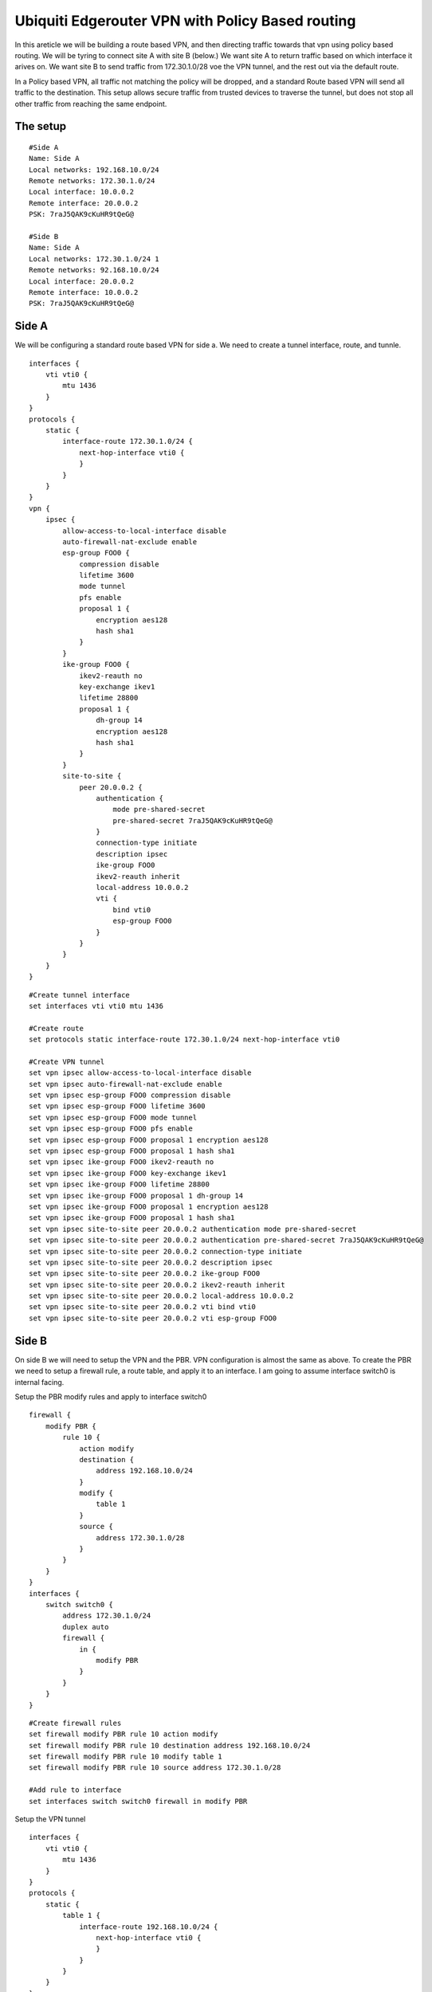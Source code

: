 Ubiquiti Edgerouter VPN with Policy Based routing
=================================================

In this areticle we will be building a route based VPN, and then directing traffic towards that vpn using policy based routing. 
We will be tyring to connect site A with site B (below.) We want site A to return traffic based on which interface it arives on. 
We want site B to send traffic from 172.30.1.0/28 voe the VPN tunnel, and the rest out via the default route.

In a Policy based VPN, all traffic not matching the policy will be dropped, and a standard Route based VPN will send all traffic to the destination.
This setup allows secure traffic from trusted devices to traverse the tunnel, but does not stop all other traffic from reaching the same endpoint.

The setup
---------
::

    #Side A
    Name: Side A
    Local networks: 192.168.10.0/24
    Remote networks: 172.30.1.0/24
    Local interface: 10.0.0.2
    Remote interface: 20.0.0.2
    PSK: 7raJ5QAK9cKuHR9tQeG@

    #Side B
    Name: Side A
    Local networks: 172.30.1.0/24 1
    Remote networks: 92.168.10.0/24
    Local interface: 20.0.0.2
    Remote interface: 10.0.0.2
    PSK: 7raJ5QAK9cKuHR9tQeG@


Side A
------

We will be configuring a standard route based VPN for side a. We need to create a tunnel interface, route, and tunnle. ::

    interfaces {
        vti vti0 {
            mtu 1436
        }
    }
    protocols {
        static {
            interface-route 172.30.1.0/24 {
                next-hop-interface vti0 {
                }
            }
        }
    }
    vpn {
        ipsec {
            allow-access-to-local-interface disable
            auto-firewall-nat-exclude enable
            esp-group FOO0 {
                compression disable
                lifetime 3600
                mode tunnel
                pfs enable
                proposal 1 {
                    encryption aes128
                    hash sha1
                }
            }
            ike-group FOO0 {
                ikev2-reauth no
                key-exchange ikev1
                lifetime 28800
                proposal 1 {
                    dh-group 14
                    encryption aes128
                    hash sha1
                }
            }
            site-to-site {
                peer 20.0.0.2 {
                    authentication {
                        mode pre-shared-secret
                        pre-shared-secret 7raJ5QAK9cKuHR9tQeG@
                    }
                    connection-type initiate
                    description ipsec
                    ike-group FOO0
                    ikev2-reauth inherit
                    local-address 10.0.0.2
                    vti {
                        bind vti0
                        esp-group FOO0
                    }
                }
            }
        }
    }

::

    #Create tunnel interface
    set interfaces vti vti0 mtu 1436

    #Create route
    set protocols static interface-route 172.30.1.0/24 next-hop-interface vti0

    #Create VPN tunnel
    set vpn ipsec allow-access-to-local-interface disable
    set vpn ipsec auto-firewall-nat-exclude enable
    set vpn ipsec esp-group FOO0 compression disable
    set vpn ipsec esp-group FOO0 lifetime 3600
    set vpn ipsec esp-group FOO0 mode tunnel
    set vpn ipsec esp-group FOO0 pfs enable
    set vpn ipsec esp-group FOO0 proposal 1 encryption aes128
    set vpn ipsec esp-group FOO0 proposal 1 hash sha1
    set vpn ipsec ike-group FOO0 ikev2-reauth no
    set vpn ipsec ike-group FOO0 key-exchange ikev1
    set vpn ipsec ike-group FOO0 lifetime 28800
    set vpn ipsec ike-group FOO0 proposal 1 dh-group 14
    set vpn ipsec ike-group FOO0 proposal 1 encryption aes128
    set vpn ipsec ike-group FOO0 proposal 1 hash sha1
    set vpn ipsec site-to-site peer 20.0.0.2 authentication mode pre-shared-secret
    set vpn ipsec site-to-site peer 20.0.0.2 authentication pre-shared-secret 7raJ5QAK9cKuHR9tQeG@
    set vpn ipsec site-to-site peer 20.0.0.2 connection-type initiate
    set vpn ipsec site-to-site peer 20.0.0.2 description ipsec
    set vpn ipsec site-to-site peer 20.0.0.2 ike-group FOO0
    set vpn ipsec site-to-site peer 20.0.0.2 ikev2-reauth inherit
    set vpn ipsec site-to-site peer 20.0.0.2 local-address 10.0.0.2
    set vpn ipsec site-to-site peer 20.0.0.2 vti bind vti0
    set vpn ipsec site-to-site peer 20.0.0.2 vti esp-group FOO0

Side B
------

On side B we will need to setup the VPN and the PBR. VPN configuration is almost the same as above.
To create the PBR we need to setup a firewall rule, a route table, and apply it to an interface. I am going to assume interface switch0 is internal facing.

Setup the PBR modify rules and apply to interface switch0 ::

    firewall {
        modify PBR {
            rule 10 {
                action modify
                destination {
                    address 192.168.10.0/24
                }
                modify {
                    table 1
                }
                source {
                    address 172.30.1.0/28
                }
            }
        }
    }
    interfaces {
        switch switch0 {
            address 172.30.1.0/24
            duplex auto
            firewall {
                in {
                    modify PBR
                }
            }
        }
    }

::

    #Create firewall rules
    set firewall modify PBR rule 10 action modify
    set firewall modify PBR rule 10 destination address 192.168.10.0/24
    set firewall modify PBR rule 10 modify table 1
    set firewall modify PBR rule 10 source address 172.30.1.0/28

    #Add rule to interface
    set interfaces switch switch0 firewall in modify PBR

Setup the VPN tunnel ::

    interfaces {
        vti vti0 {
            mtu 1436
        }
    }
    protocols {
        static {
            table 1 {
                interface-route 192.168.10.0/24 {
                    next-hop-interface vti0 {
                    }
                }
            }
        }
    }
    vpn {
        ipsec {
            allow-access-to-local-interface disable
            auto-firewall-nat-exclude enable
            esp-group FOO0 {
                compression disable
                lifetime 3600
                mode tunnel
                pfs enable
                proposal 1 {
                    encryption aes128
                    hash sha1
                }
            }
            ike-group FOO0 {
                ikev2-reauth no
                key-exchange ikev1
                lifetime 28800
                proposal 1 {
                    dh-group 14
                    encryption aes128
                    hash sha1
                }
            }
            site-to-site {
                peer 10.0.0.2 {
                    authentication {
                        mode pre-shared-secret
                        pre-shared-secret 7raJ5QAK9cKuHR9tQeG@
                    }
                    connection-type initiate
                    description ipsec
                    ike-group FOO0
                    ikev2-reauth inherit
                    local-address 20.0.0.2
                    vti {
                        bind vti0
                        esp-group FOO0
                    }
                }
            }
        }
    }

::

    #Create tunnel interface
    set interfaces vti vti0 mtu 1436

    #Create table 1
    set protocols static table 1 interface-route 192.168.10.0/24 next-hop-interface vti0

    #Create VPN tunnel
    set vpn ipsec allow-access-to-local-interface disable
    set vpn ipsec auto-firewall-nat-exclude enable
    set vpn ipsec esp-group FOO0 compression disable
    set vpn ipsec esp-group FOO0 lifetime 3600
    set vpn ipsec esp-group FOO0 mode tunnel
    set vpn ipsec esp-group FOO0 pfs enable
    set vpn ipsec esp-group FOO0 proposal 1 encryption aes128
    set vpn ipsec esp-group FOO0 proposal 1 hash sha1
    set vpn ipsec ike-group FOO0 ikev2-reauth no
    set vpn ipsec ike-group FOO0 key-exchange ikev1
    set vpn ipsec ike-group FOO0 lifetime 28800
    set vpn ipsec ike-group FOO0 proposal 1 dh-group 14
    set vpn ipsec ike-group FOO0 proposal 1 encryption aes128
    set vpn ipsec ike-group FOO0 proposal 1 hash sha1
    set vpn ipsec site-to-site peer 10.0.0.2 authentication mode pre-shared-secret
    set vpn ipsec site-to-site peer 10.0.0.2 authentication pre-shared-secret JmEjBXdk9kUA96!r#Hkb
    set vpn ipsec site-to-site peer 10.0.0.2 connection-type initiate
    set vpn ipsec site-to-site peer 10.0.0.2 description ipsec
    set vpn ipsec site-to-site peer 10.0.0.2 ike-group FOO0
    set vpn ipsec site-to-site peer 10.0.0.2 ikev2-reauth inherit
    set vpn ipsec site-to-site peer 10.0.0.2 local-address 20.0.0.2
    set vpn ipsec site-to-site peer 10.0.0.2 vti bind vti0
    set vpn ipsec site-to-site peer 10.0.0.2 vti esp-group FOO0


Side B complete config
----------------------
::

    firewall {
        modify PBR {
            rule 10 {
                action modify
                destination {
                    address 192.168.10.0/24
                }
                modify {
                    table 1
                }
                source {
                    address 172.30.1.0/28
                }
            }
        }
    }
    interfaces {
        switch switch0 {
            address 172.30.1.0/24
            duplex auto
            firewall {
                in {
                    modify PBR
                }
            }
        }
        vti vti0 {
            mtu 1436
        }
    }
    protocols {
        static {
            table 1 {
                interface-route 192.168.10.0/24 {
                    next-hop-interface vti0 {
                    }
                }
            }
        }
    }
    vpn {
        ipsec {
            allow-access-to-local-interface disable
            auto-firewall-nat-exclude enable
            esp-group FOO0 {
                compression disable
                lifetime 3600
                mode tunnel
                pfs enable
                proposal 1 {
                    encryption aes128
                    hash sha1
                }
            }
            ike-group FOO0 {
                ikev2-reauth no
                key-exchange ikev1
                lifetime 28800
                proposal 1 {
                    dh-group 14
                    encryption aes128
                    hash sha1
                }
            }
            site-to-site {
                peer 10.0.0.2 {
                    authentication {
                        mode pre-shared-secret
                        pre-shared-secret 7raJ5QAK9cKuHR9tQeG@
                    }
                    connection-type initiate
                    description ipsec
                    ike-group FOO0
                    ikev2-reauth inherit
                    local-address 20.0.0.2
                    vti {
                        bind vti0
                        esp-group FOO0
                    }
                }
            }
        }
    }

::

    #Create firewall rules
    set firewall modify PBR rule 10 action modify
    set firewall modify PBR rule 10 destination address 192.168.10.0/24
    set firewall modify PBR rule 10 modify table 1
    set firewall modify PBR rule 10 source address 172.30.1.0/28

    #Add rule to interface
    set interfaces switch switch0 firewall in modify PBR

    #Create tunnel interface
    set interfaces vti vti0 mtu 1436

    #Create table 1
    set protocols static table 1 interface-route 192.168.10.0/24 next-hop-interface vti0

    #Create VPN tunnel
    set vpn ipsec allow-access-to-local-interface disable
    set vpn ipsec auto-firewall-nat-exclude enable
    set vpn ipsec esp-group FOO0 compression disable
    set vpn ipsec esp-group FOO0 lifetime 3600
    set vpn ipsec esp-group FOO0 mode tunnel
    set vpn ipsec esp-group FOO0 pfs enable
    set vpn ipsec esp-group FOO0 proposal 1 encryption aes128
    set vpn ipsec esp-group FOO0 proposal 1 hash sha1
    set vpn ipsec ike-group FOO0 ikev2-reauth no
    set vpn ipsec ike-group FOO0 key-exchange ikev1
    set vpn ipsec ike-group FOO0 lifetime 28800
    set vpn ipsec ike-group FOO0 proposal 1 dh-group 14
    set vpn ipsec ike-group FOO0 proposal 1 encryption aes128
    set vpn ipsec ike-group FOO0 proposal 1 hash sha1
    set vpn ipsec site-to-site peer 10.0.0.2 authentication mode pre-shared-secret
    set vpn ipsec site-to-site peer 10.0.0.2 authentication pre-shared-secret JmEjBXdk9kUA96!r#Hkb
    set vpn ipsec site-to-site peer 10.0.0.2 connection-type initiate
    set vpn ipsec site-to-site peer 10.0.0.2 description ipsec
    set vpn ipsec site-to-site peer 10.0.0.2 ike-group FOO0
    set vpn ipsec site-to-site peer 10.0.0.2 ikev2-reauth inherit
    set vpn ipsec site-to-site peer 10.0.0.2 local-address 20.0.0.2
    set vpn ipsec site-to-site peer 10.0.0.2 vti bind vti0
    set vpn ipsec site-to-site peer 10.0.0.2 vti esp-group FOO0

Resources
----------
This should be all you need. If traffic is not passing try rebooting either or both routers.

	* `EdgeRouter - Route-Based Site-to-Site IPsec VPN <https://help.ui.com/hc/en-us/articles/115011377588-EdgeRouter-Route-Based-Site-to-Site-IPsec-VPN>`_
	* `EdgeRouter - Policy-Based Routing <https://help.ui.com/hc/en-us/articles/204952274-EdgeRouter-Policy-Based-Routing>`_
